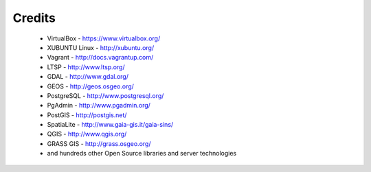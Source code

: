 Credits
*******

 * VirtualBox - https://www.virtualbox.org/
 * XUBUNTU Linux - http://xubuntu.org/
 * Vagrant - http://docs.vagrantup.com/
 * LTSP - http://www.ltsp.org/
 * GDAL - http://www.gdal.org/
 * GEOS - http://geos.osgeo.org/
 * PostgreSQL - http://www.postgresql.org/
 * PgAdmin - http://www.pgadmin.org/
 * PostGIS - http://postgis.net/
 * SpatiaLite - http://www.gaia-gis.it/gaia-sins/
 * QGIS - http://www.qgis.org/
 * GRASS GIS - http://grass.osgeo.org/
 * and hundreds other Open Source libraries and server technologies
